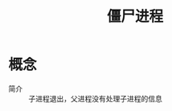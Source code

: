 :PROPERTIES:
:ID:       f45077f9-be67-428c-acc9-9898341094b3
:END:
#+title: 僵尸进程

* 概念
- 简介 :: 子进程退出，父进程没有处理子进程的信息
